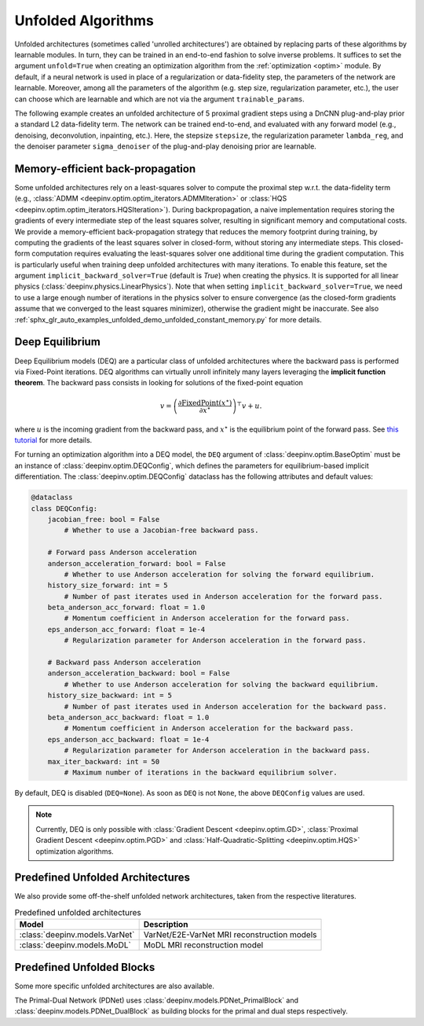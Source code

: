 .. _unfolded:

Unfolded Algorithms
===================

Unfolded architectures (sometimes called 'unrolled architectures') are obtained by replacing parts of these algorithms
by learnable modules. In turn, they can be trained in an end-to-end fashion to solve inverse problems.
It suffices to set the argument ``unfold=True`` when creating an optimization algorithm from the :ref:`optimization <optim>` module.
By default, if a neural network is used in place of a regularization or data-fidelity step, the parameters of the network are learnable.
Moreover, among all the parameters of the algorithm (e.g. step size, regularization parameter, etc.), the user can choose which are learnable and which are not via the argument ``trainable_params``.

The following example creates an unfolded architecture of 5 proximal gradient steps
using a DnCNN plug-and-play prior a standard L2 data-fidelity term. The network can be trained end-to-end, and
evaluated with any forward model (e.g., denoising, deconvolution, inpainting, etc.). 
Here, the stepsize ``stepsize``, the regularization parameter ``lambda_reg``, and the denoiser parameter ``sigma_denoiser`` of the plug-and-play denoising prior are learnable.

.. doctest::

    >>> import torch
    >>> import deepinv as dinv
    >>> from deepinv.optim import PGD
    >>>
    >>> # Create a trainable unfolded architecture
    >>> model = PGD(  # doctest: +IGNORE_RESULT
    ...     unfold=True,
    ...     data_fidelity=dinv.optim.L2(),
    ...     prior=dinv.optim.PnP(dinv.models.DnCNN()),
    ...     stepsize=1.0,
    ...     sigma_denoiser=0.1,
    ...     lambda_reg=1,
    ...     max_iter=5,
    ...     trainable_params=["stepsize", "sigma_denoiser", "lambda_reg"]
    ... )
    >>> # Forward pass
    >>> x = torch.randn(1, 3, 16, 16)
    >>> physics = dinv.physics.Denoising()
    >>> y = physics(x)
    >>> x_hat = model(y, physics)

Memory-efficient back-propagation
-------------------------------------------
Some unfolded architectures rely on a least-squares solver to compute the proximal step w.r.t. the data-fidelity term (e.g., :class:`ADMM <deepinv.optim.optim_iterators.ADMMIteration>` or :class:`HQS <deepinv.optim.optim_iterators.HQSIteration>`). During backpropagation, a naive implementation requires storing the gradients of every intermediate step of the least squares solver, resulting in significant memory and computational costs.
We provide a memory-efficient back-propagation strategy that reduces the memory footprint during training, by computing the gradients of the least squares solver in closed-form, without storing any intermediate steps. This closed-form computation requires evaluating the least-squares solver one additional time during the gradient computation.
This is particularly useful when training deep unfolded architectures with many iterations. 
To enable this feature, set the argument ``implicit_backward_solver=True`` (default is `True`) when creating the physics. It is supported for all linear physics
(:class:`deepinv.physics.LinearPhysics`).  
Note that when setting ``implicit_backward_solver=True``, we need to use a large enough number of iterations in the physics solver to ensure convergence (as the closed-form gradients assume that we converged to the least squares minimizer), otherwise the gradient might be inaccurate.
See also :ref:`sphx_glr_auto_examples_unfolded_demo_unfolded_constant_memory.py` for more details.

.. doctest::

    >>> import torch
    >>> import deepinv as dinv
    >>> from deepinv.optim import HQS
    >>> 
    >>> # Create a trainable unfolded architecture
    >>> model = HQS(  # doctest: +IGNORE_RESULT
    ...     unfold=True,
    ...     data_fidelity=dinv.optim.L2(),
    ...     prior=dinv.optim.PnP(dinv.models.DnCNN()),
    ...     stepsize=1.0,
    ...     sigma_denoiser=1.0,
    ...     trainable_params=["stepsize", "sigma_denoiser"]
    ... )
    >>> # Forward pass
    >>> x = torch.randn(1, 3, 16, 16)
    >>> physics = dinv.physics.Blur(filter=torch.ones(1, 1, 3, 3) / 9., implicit_backward_solver=True, max_iter=50)
    >>> y = physics(x)
    >>> x_hat = model(y, physics)


.. _deep-equilibrium:

Deep Equilibrium
----------------
Deep Equilibrium models (DEQ) are a particular class of unfolded architectures where the backward pass
is performed via Fixed-Point iterations. DEQ algorithms can virtually unroll infinitely many layers leveraging
the **implicit function theorem**. The backward pass consists in looking for solutions of the fixed-point equation

.. math::

   v = \left(\frac{\partial \operatorname{FixedPoint}(x^\star)}{\partial x^\star} \right)^{\top} v + u.


where :math:`u` is the incoming gradient from the backward pass,
and :math:`x^\star` is the equilibrium point of the forward pass.
See `this tutorial <http://implicit-layers-tutorial.org/deep_equilibrium_models/>`_ for more details.

For turning an optimization algorithm into a DEQ model, the ``DEQ`` argument of :class:`deepinv.optim.BaseOptim` must be an instance of :class:`deepinv.optim.DEQConfig`, which defines the parameters for equilibrium-based implicit differentiation.
The :class:`deepinv.optim.DEQConfig` dataclass has the following attributes and default values:

.. code-block:: python

    @dataclass
    class DEQConfig:
        jacobian_free: bool = False
            # Whether to use a Jacobian-free backward pass.

        # Forward pass Anderson acceleration
        anderson_acceleration_forward: bool = False
            # Whether to use Anderson acceleration for solving the forward equilibrium.
        history_size_forward: int = 5
            # Number of past iterates used in Anderson acceleration for the forward pass.
        beta_anderson_acc_forward: float = 1.0
            # Momentum coefficient in Anderson acceleration for the forward pass.
        eps_anderson_acc_forward: float = 1e-4
            # Regularization parameter for Anderson acceleration in the forward pass.

        # Backward pass Anderson acceleration
        anderson_acceleration_backward: bool = False
            # Whether to use Anderson acceleration for solving the backward equilibrium.
        history_size_backward: int = 5
            # Number of past iterates used in Anderson acceleration for the backward pass.
        beta_anderson_acc_backward: float = 1.0
            # Momentum coefficient in Anderson acceleration for the backward pass.
        eps_anderson_acc_backward: float = 1e-4
            # Regularization parameter for Anderson acceleration in the backward pass.
        max_iter_backward: int = 50
            # Maximum number of iterations in the backward equilibrium solver.

By default, DEQ is disabled (``DEQ=None``). As soon as ``DEQ`` is not ``None``, the above ``DEQConfig`` values are used.

.. note::
    Currently, DEQ is only possible with :class:`Gradient Descent <deepinv.optim.GD>`,  :class:`Proximal Gradient Descent <deepinv.optim.PGD>` and :class:`Half-Quadratic-Splitting <deepinv.optim.HQS>` optimization algorithms.

.. _predefined-unfolded:

Predefined Unfolded Architectures
---------------------------------
We also provide some off-the-shelf unfolded network architectures,
taken from the respective literatures.

.. list-table:: Predefined unfolded architectures
   :header-rows: 1

   * - Model
     - Description
   * - :class:`deepinv.models.VarNet`
     - VarNet/E2E-VarNet MRI reconstruction models
   * - :class:`deepinv.models.MoDL`
     - MoDL MRI reconstruction model

.. _custom-unfolded-blocks:

Predefined Unfolded Blocks
--------------------------
Some more specific unfolded architectures are also available.

The Primal-Dual Network (PDNet) uses :class:`deepinv.models.PDNet_PrimalBlock` and
:class:`deepinv.models.PDNet_DualBlock` as building blocks for the primal and dual steps respectively.